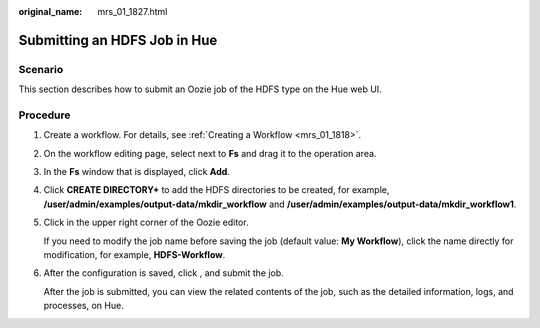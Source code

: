 :original_name: mrs_01_1827.html

.. _mrs_01_1827:

Submitting an HDFS Job in Hue
=============================

Scenario
--------

This section describes how to submit an Oozie job of the HDFS type on the Hue web UI.

Procedure
---------

#. Create a workflow. For details, see :ref:`Creating a Workflow <mrs_01_1818>`.

#. On the workflow editing page, select |image1| next to **Fs** and drag it to the operation area.

#. In the **Fs** window that is displayed, click **Add**.

#. Click **CREATE DIRECTORY+** to add the HDFS directories to be created, for example, **/user/admin/examples/output-data/mkdir_workflow** and **/user/admin/examples/output-data/mkdir_workflow1**.

#. Click |image2| in the upper right corner of the Oozie editor.

   If you need to modify the job name before saving the job (default value: **My Workflow**), click the name directly for modification, for example, **HDFS-Workflow**.

#. After the configuration is saved, click |image3|, and submit the job.

   After the job is submitted, you can view the related contents of the job, such as the detailed information, logs, and processes, on Hue.

.. |image1| image:: /_static/images/en-us_image_0000001348740093.jpg
.. |image2| image:: /_static/images/en-us_image_0000001296060064.png
.. |image3| image:: /_static/images/en-us_image_0000001295900224.jpg
